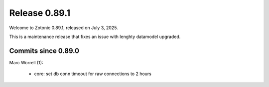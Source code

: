 .. _rel-0.89.1:

Release 0.89.1
==============

Welcome to Zotonic 0.89.1, released on July 3, 2025.

This is a maintenance release that fixes an issue with lenghty datamodel
upgraded.

Commits since 0.89.0
--------------------

Marc Worrell (1):

 * core: set db conn timeout for raw connections to 2 hours

